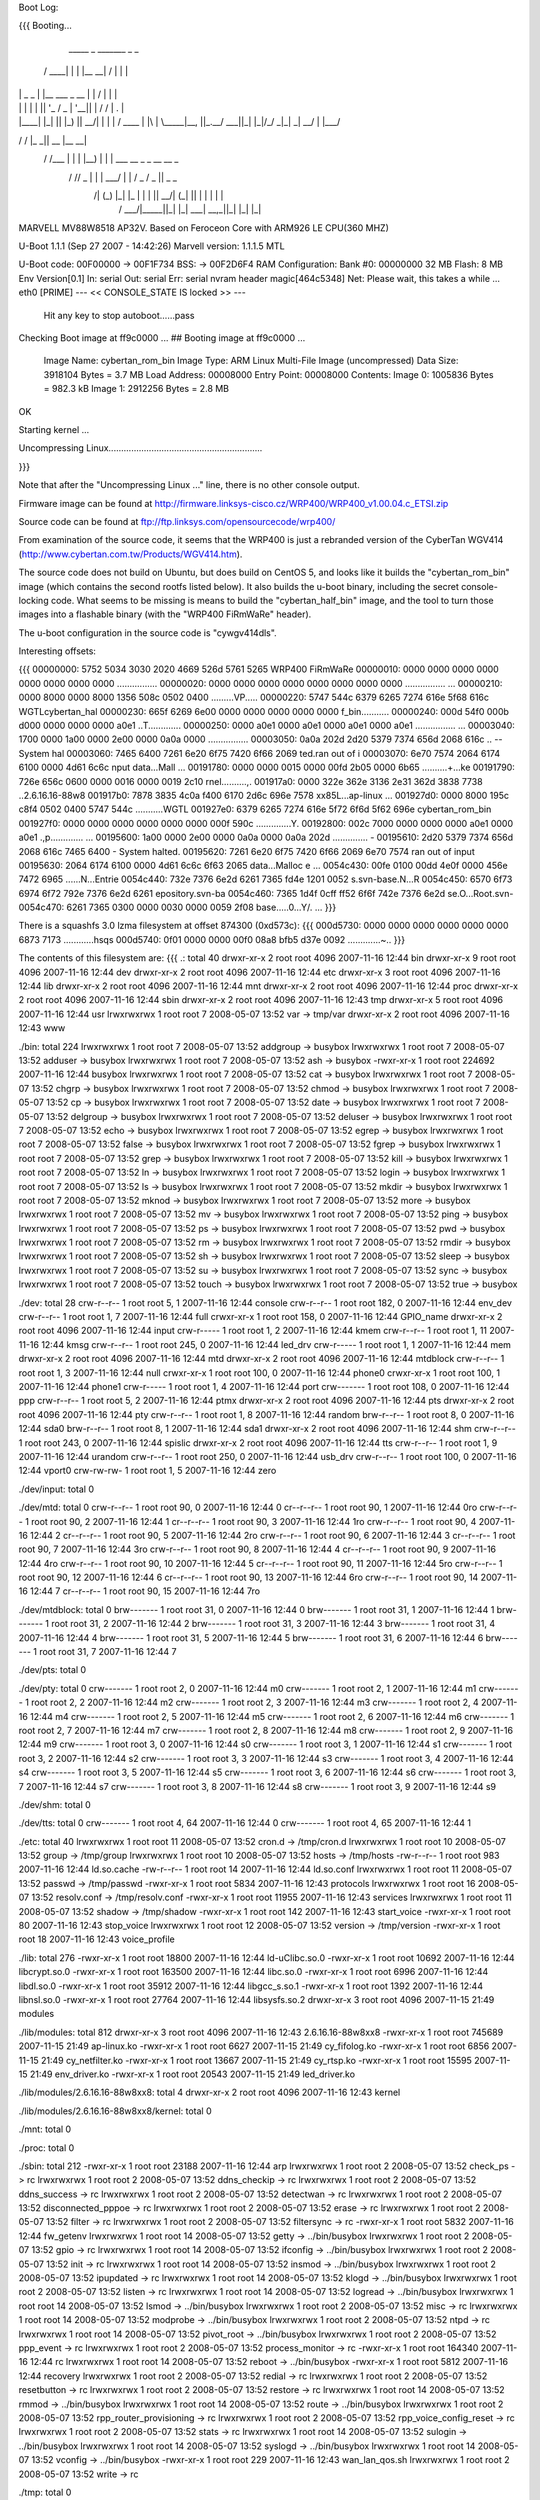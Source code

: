 Boot Log:

{{{
Booting...

  _____        _               _______         _   _
 / ____|      | |             |__   __| /\    | \ | |
| |     _   _ | |__    ___  _ __ | |   /  \   |  \| |
| |    | | | || '_ \  / _ \| '__|| |  / /\ \  | .   |
| |____| |_| || |_) ||  __/| |   | | / ____ \ | |\  |
 \_____|\__, ||_.__/  \___||_|   |_|/_/    \_\|_| \_|
         __/ |
        |___/
__      __    _____  _____    _______
\ \    / /   |_   _||  __ \  |__   __|
 \ \  / /___   | |  | |__) |    | |  ___   __ _  _ __ __ _
  \ \/ // _ \  | |  |  ___/     | | / _ \ / _  ||  _   _  \
   \  /| (_) |_| |_ | |         | ||  __/| (_| || | | | | |
    \/  \___/|_____||_|         |_| \___| \__,_||_| |_| |_|


MARVELL MV88W8518 AP32V.
Based on Feroceon Core with ARM926 LE CPU(360 MHZ)


U-Boot 1.1.1 (Sep 27 2007 - 14:42:26)
Marvell version: 1.1.1.5 MTL

U-Boot code: 00F00000 -> 00F1F734  BSS: -> 00F2D6F4
RAM Configuration:
Bank #0: 00000000 32 MB
Flash:  8 MB
Env Version[0.1]
In:    serial
Out:   serial
Err:   serial
nvram header magic[464c5348]
Net:   Please wait, this takes a while ...
eth0 [PRIME]
--- << CONSOLE_STATE IS locked >> ---
 Hit any key to stop autoboot......pass

Checking Boot image at ff9c0000 ...
## Booting image at ff9c0000 ...
   Image Name:   cybertan_rom_bin
   Image Type:   ARM Linux Multi-File Image (uncompressed)
   Data Size:    3918104 Bytes =  3.7 MB
   Load Address: 00008000
   Entry Point:  00008000
   Contents:
   Image 0:  1005836 Bytes = 982.3 kB
   Image 1:  2912256 Bytes =  2.8 MB
OK

Starting kernel ...

Uncompressing Linux.............................................................

}}}

Note that after the "Uncompressing Linux ..." line, there is no other console output.

Firmware image can be found at http://firmware.linksys-cisco.cz/WRP400/WRP400_v1.00.04.c_ETSI.zip

Source code can be found at ftp://ftp.linksys.com/opensourcecode/wrp400/

From examination of the source code, it seems that the WRP400 is just a rebranded version of the CyberTan WGV414 (http://www.cybertan.com.tw/Products/WGV414.htm).

The source code does not build on Ubuntu, but does build on CentOS 5, and looks like it builds the "cybertan_rom_bin" image (which contains the second rootfs listed below).  It also builds the u-boot binary, including the secret console-locking code.  What seems to be missing is means to build the "cybertan_half_bin" image, and the tool to turn those images into a flashable binary (with the "WRP400  FiRmWaRe" header).

The u-boot configuration in the source code is "cywgv414dls".

Interesting offsets:

{{{
00000000: 5752 5034 3030 2020 4669 526d 5761 5265  WRP400  FiRmWaRe
00000010: 0000 0000 0000 0000 0000 0000 0000 0000  ................
00000020: 0000 0000 0000 0000 0000 0000 0000 0000  ................
...
00000210: 0000 8000 0000 8000 1356 508c 0502 0400  .........VP.....
00000220: 5747 544c 6379 6265 7274 616e 5f68 616c  WGTLcybertan_hal
00000230: 665f 6269 6e00 0000 0000 0000 0000 0000  f_bin...........
00000240: 000d 54f0 000b d000 0000 0000 0000 a0e1  ..T.............
00000250: 0000 a0e1 0000 a0e1 0000 a0e1 0000 a0e1  ................
...
00003040: 1700 0000 1a00 0000 2e00 0000 0a0a 0000  ................
00003050: 0a0a 202d 2d20 5379 7374 656d 2068 616c  .. -- System hal
00003060: 7465 6400 7261 6e20 6f75 7420 6f66 2069  ted.ran out of i
00003070: 6e70 7574 2064 6174 6100 0000 4d61 6c6c  nput data...Mall
...
00191780: 0000 0000 0015 0000 00fd 2b05 0000 6b65  ..........+...ke
00191790: 726e 656c 0600 0000 0016 0000 0019 2c10  rnel..........,.
001917a0: 0000 322e 362e 3136 2e31 362d 3838 7738  ..2.6.16.16-88w8
001917b0: 7878 3835 4c0a f400 6170 2d6c 696e 7578  xx85L...ap-linux
...
001927d0: 0000 8000 195c c8f4 0502 0400 5747 544c  .....\......WGTL
001927e0: 6379 6265 7274 616e 5f72 6f6d 5f62 696e  cybertan_rom_bin
001927f0: 0000 0000 0000 0000 0000 0000 000f 590c  ..............Y.
00192800: 002c 7000 0000 0000 0000 a0e1 0000 a0e1  .,p.............
...
00195600: 1a00 0000 2e00 0000 0a0a 0000 0a0a 202d  .............. -
00195610: 2d20 5379 7374 656d 2068 616c 7465 6400  - System halted.
00195620: 7261 6e20 6f75 7420 6f66 2069 6e70 7574  ran out of input
00195630: 2064 6174 6100 0000 4d61 6c6c 6f63 2065   data...Malloc e
...
0054c430: 00fe 0100 00dd 4e0f 0000 456e 7472 6965  ......N...Entrie
0054c440: 732e 7376 6e2d 6261 7365 fd4e 1201 0052  s.svn-base.N...R
0054c450: 6570 6f73 6974 6f72 792e 7376 6e2d 6261  epository.svn-ba
0054c460: 7365 1d4f 0cff ff52 6f6f 742e 7376 6e2d  se.O...Root.svn-
0054c470: 6261 7365 0300 0000 0030 0000 0059 2f08  base.....0...Y/.
...
}}}

There is a squashfs 3.0 lzma filesystem at offset 874300 (0xd573c):
{{{
000d5730: 0000 0000 0000 0000 0000 0000 6873 7173  ............hsqs
000d5740: 0f01 0000 0000 00f0 08a8 bfb5 d37e 0092  .............~..
}}}

The contents of this filesystem are:
{{{
.:
total 40
drwxr-xr-x 2 root root 4096 2007-11-16 12:44 bin
drwxr-xr-x 9 root root 4096 2007-11-16 12:44 dev
drwxr-xr-x 2 root root 4096 2007-11-16 12:44 etc
drwxr-xr-x 3 root root 4096 2007-11-16 12:44 lib
drwxr-xr-x 2 root root 4096 2007-11-16 12:44 mnt
drwxr-xr-x 2 root root 4096 2007-11-16 12:44 proc
drwxr-xr-x 2 root root 4096 2007-11-16 12:44 sbin
drwxr-xr-x 2 root root 4096 2007-11-16 12:43 tmp
drwxr-xr-x 5 root root 4096 2007-11-16 12:44 usr
lrwxrwxrwx 1 root root    7 2008-05-07 13:52 var -> tmp/var
drwxr-xr-x 2 root root 4096 2007-11-16 12:43 www

./bin:
total 224
lrwxrwxrwx 1 root root      7 2008-05-07 13:52 addgroup -> busybox
lrwxrwxrwx 1 root root      7 2008-05-07 13:52 adduser -> busybox
lrwxrwxrwx 1 root root      7 2008-05-07 13:52 ash -> busybox
-rwxr-xr-x 1 root root 224692 2007-11-16 12:44 busybox
lrwxrwxrwx 1 root root      7 2008-05-07 13:52 cat -> busybox
lrwxrwxrwx 1 root root      7 2008-05-07 13:52 chgrp -> busybox
lrwxrwxrwx 1 root root      7 2008-05-07 13:52 chmod -> busybox
lrwxrwxrwx 1 root root      7 2008-05-07 13:52 cp -> busybox
lrwxrwxrwx 1 root root      7 2008-05-07 13:52 date -> busybox
lrwxrwxrwx 1 root root      7 2008-05-07 13:52 delgroup -> busybox
lrwxrwxrwx 1 root root      7 2008-05-07 13:52 deluser -> busybox
lrwxrwxrwx 1 root root      7 2008-05-07 13:52 echo -> busybox
lrwxrwxrwx 1 root root      7 2008-05-07 13:52 egrep -> busybox
lrwxrwxrwx 1 root root      7 2008-05-07 13:52 false -> busybox
lrwxrwxrwx 1 root root      7 2008-05-07 13:52 fgrep -> busybox
lrwxrwxrwx 1 root root      7 2008-05-07 13:52 grep -> busybox
lrwxrwxrwx 1 root root      7 2008-05-07 13:52 kill -> busybox
lrwxrwxrwx 1 root root      7 2008-05-07 13:52 ln -> busybox
lrwxrwxrwx 1 root root      7 2008-05-07 13:52 login -> busybox
lrwxrwxrwx 1 root root      7 2008-05-07 13:52 ls -> busybox
lrwxrwxrwx 1 root root      7 2008-05-07 13:52 mkdir -> busybox
lrwxrwxrwx 1 root root      7 2008-05-07 13:52 mknod -> busybox
lrwxrwxrwx 1 root root      7 2008-05-07 13:52 more -> busybox
lrwxrwxrwx 1 root root      7 2008-05-07 13:52 mv -> busybox
lrwxrwxrwx 1 root root      7 2008-05-07 13:52 ping -> busybox
lrwxrwxrwx 1 root root      7 2008-05-07 13:52 ps -> busybox
lrwxrwxrwx 1 root root      7 2008-05-07 13:52 pwd -> busybox
lrwxrwxrwx 1 root root      7 2008-05-07 13:52 rm -> busybox
lrwxrwxrwx 1 root root      7 2008-05-07 13:52 rmdir -> busybox
lrwxrwxrwx 1 root root      7 2008-05-07 13:52 sh -> busybox
lrwxrwxrwx 1 root root      7 2008-05-07 13:52 sleep -> busybox
lrwxrwxrwx 1 root root      7 2008-05-07 13:52 su -> busybox
lrwxrwxrwx 1 root root      7 2008-05-07 13:52 sync -> busybox
lrwxrwxrwx 1 root root      7 2008-05-07 13:52 touch -> busybox
lrwxrwxrwx 1 root root      7 2008-05-07 13:52 true -> busybox

./dev:
total 28
crw-r--r-- 1 root root   5,  1 2007-11-16 12:44 console
crw-r--r-- 1 root root 182,  0 2007-11-16 12:44 env_dev
crw-r--r-- 1 root root   1,  7 2007-11-16 12:44 full
crwxr-xr-x 1 root root 158,  0 2007-11-16 12:44 GPIO_name
drwxr-xr-x 2 root root    4096 2007-11-16 12:44 input
crw-r----- 1 root root   1,  2 2007-11-16 12:44 kmem
crw-r--r-- 1 root root   1, 11 2007-11-16 12:44 kmsg
crw-r--r-- 1 root root 245,  0 2007-11-16 12:44 led_drv
crw-r----- 1 root root   1,  1 2007-11-16 12:44 mem
drwxr-xr-x 2 root root    4096 2007-11-16 12:44 mtd
drwxr-xr-x 2 root root    4096 2007-11-16 12:44 mtdblock
crw-r--r-- 1 root root   1,  3 2007-11-16 12:44 null
crwxr-xr-x 1 root root 100,  0 2007-11-16 12:44 phone0
crwxr-xr-x 1 root root 100,  1 2007-11-16 12:44 phone1
crw-r----- 1 root root   1,  4 2007-11-16 12:44 port
crw------- 1 root root 108,  0 2007-11-16 12:44 ppp
crw-r--r-- 1 root root   5,  2 2007-11-16 12:44 ptmx
drwxr-xr-x 2 root root    4096 2007-11-16 12:44 pts
drwxr-xr-x 2 root root    4096 2007-11-16 12:44 pty
crw-r--r-- 1 root root   1,  8 2007-11-16 12:44 random
brw-r--r-- 1 root root   8,  0 2007-11-16 12:44 sda0
brw-r--r-- 1 root root   8,  1 2007-11-16 12:44 sda1
drwxr-xr-x 2 root root    4096 2007-11-16 12:44 shm
crw-r--r-- 1 root root 243,  0 2007-11-16 12:44 spislic
drwxr-xr-x 2 root root    4096 2007-11-16 12:44 tts
crw-r--r-- 1 root root   1,  9 2007-11-16 12:44 urandom
crw-r--r-- 1 root root 250,  0 2007-11-16 12:44 usb_drv
crw-r--r-- 1 root root 100,  0 2007-11-16 12:44 vport0
crw-rw-rw- 1 root root   1,  5 2007-11-16 12:44 zero

./dev/input:
total 0

./dev/mtd:
total 0
crw-r--r-- 1 root root 90,  0 2007-11-16 12:44 0
cr--r--r-- 1 root root 90,  1 2007-11-16 12:44 0ro
crw-r--r-- 1 root root 90,  2 2007-11-16 12:44 1
cr--r--r-- 1 root root 90,  3 2007-11-16 12:44 1ro
crw-r--r-- 1 root root 90,  4 2007-11-16 12:44 2
cr--r--r-- 1 root root 90,  5 2007-11-16 12:44 2ro
crw-r--r-- 1 root root 90,  6 2007-11-16 12:44 3
cr--r--r-- 1 root root 90,  7 2007-11-16 12:44 3ro
crw-r--r-- 1 root root 90,  8 2007-11-16 12:44 4
cr--r--r-- 1 root root 90,  9 2007-11-16 12:44 4ro
crw-r--r-- 1 root root 90, 10 2007-11-16 12:44 5
cr--r--r-- 1 root root 90, 11 2007-11-16 12:44 5ro
crw-r--r-- 1 root root 90, 12 2007-11-16 12:44 6
cr--r--r-- 1 root root 90, 13 2007-11-16 12:44 6ro
crw-r--r-- 1 root root 90, 14 2007-11-16 12:44 7
cr--r--r-- 1 root root 90, 15 2007-11-16 12:44 7ro

./dev/mtdblock:
total 0
brw------- 1 root root 31, 0 2007-11-16 12:44 0
brw------- 1 root root 31, 1 2007-11-16 12:44 1
brw------- 1 root root 31, 2 2007-11-16 12:44 2
brw------- 1 root root 31, 3 2007-11-16 12:44 3
brw------- 1 root root 31, 4 2007-11-16 12:44 4
brw------- 1 root root 31, 5 2007-11-16 12:44 5
brw------- 1 root root 31, 6 2007-11-16 12:44 6
brw------- 1 root root 31, 7 2007-11-16 12:44 7

./dev/pts:
total 0

./dev/pty:
total 0
crw------- 1 root root 2, 0 2007-11-16 12:44 m0
crw------- 1 root root 2, 1 2007-11-16 12:44 m1
crw------- 1 root root 2, 2 2007-11-16 12:44 m2
crw------- 1 root root 2, 3 2007-11-16 12:44 m3
crw------- 1 root root 2, 4 2007-11-16 12:44 m4
crw------- 1 root root 2, 5 2007-11-16 12:44 m5
crw------- 1 root root 2, 6 2007-11-16 12:44 m6
crw------- 1 root root 2, 7 2007-11-16 12:44 m7
crw------- 1 root root 2, 8 2007-11-16 12:44 m8
crw------- 1 root root 2, 9 2007-11-16 12:44 m9
crw------- 1 root root 3, 0 2007-11-16 12:44 s0
crw------- 1 root root 3, 1 2007-11-16 12:44 s1
crw------- 1 root root 3, 2 2007-11-16 12:44 s2
crw------- 1 root root 3, 3 2007-11-16 12:44 s3
crw------- 1 root root 3, 4 2007-11-16 12:44 s4
crw------- 1 root root 3, 5 2007-11-16 12:44 s5
crw------- 1 root root 3, 6 2007-11-16 12:44 s6
crw------- 1 root root 3, 7 2007-11-16 12:44 s7
crw------- 1 root root 3, 8 2007-11-16 12:44 s8
crw------- 1 root root 3, 9 2007-11-16 12:44 s9

./dev/shm:
total 0

./dev/tts:
total 0
crw------- 1 root root 4, 64 2007-11-16 12:44 0
crw------- 1 root root 4, 65 2007-11-16 12:44 1

./etc:
total 40
lrwxrwxrwx 1 root root    11 2008-05-07 13:52 cron.d -> /tmp/cron.d
lrwxrwxrwx 1 root root    10 2008-05-07 13:52 group -> /tmp/group
lrwxrwxrwx 1 root root    10 2008-05-07 13:52 hosts -> /tmp/hosts
-rw-r--r-- 1 root root   983 2007-11-16 12:44 ld.so.cache
-rw-r--r-- 1 root root    14 2007-11-16 12:44 ld.so.conf
lrwxrwxrwx 1 root root    11 2008-05-07 13:52 passwd -> /tmp/passwd
-rwxr-xr-x 1 root root  5834 2007-11-16 12:43 protocols
lrwxrwxrwx 1 root root    16 2008-05-07 13:52 resolv.conf -> /tmp/resolv.conf
-rwxr-xr-x 1 root root 11955 2007-11-16 12:43 services
lrwxrwxrwx 1 root root    11 2008-05-07 13:52 shadow -> /tmp/shadow
-rwxr-xr-x 1 root root   142 2007-11-16 12:43 start_voice
-rwxr-xr-x 1 root root    80 2007-11-16 12:43 stop_voice
lrwxrwxrwx 1 root root    12 2008-05-07 13:52 version -> /tmp/version
-rwxr-xr-x 1 root root    18 2007-11-16 12:43 voice_profile

./lib:
total 276
-rwxr-xr-x 1 root root  18800 2007-11-16 12:44 ld-uClibc.so.0
-rwxr-xr-x 1 root root  10692 2007-11-16 12:44 libcrypt.so.0
-rwxr-xr-x 1 root root 163500 2007-11-16 12:44 libc.so.0
-rwxr-xr-x 1 root root   6996 2007-11-16 12:44 libdl.so.0
-rwxr-xr-x 1 root root  35912 2007-11-16 12:44 libgcc_s.so.1
-rwxr-xr-x 1 root root   1392 2007-11-16 12:44 libnsl.so.0
-rwxr-xr-x 1 root root  27764 2007-11-16 12:44 libsysfs.so.2
drwxr-xr-x 3 root root   4096 2007-11-15 21:49 modules

./lib/modules:
total 812
drwxr-xr-x 3 root root   4096 2007-11-16 12:43 2.6.16.16-88w8xx8
-rwxr-xr-x 1 root root 745689 2007-11-15 21:49 ap-linux.ko
-rwxr-xr-x 1 root root   6627 2007-11-15 21:49 cy_fifolog.ko
-rwxr-xr-x 1 root root   6856 2007-11-15 21:49 cy_netfilter.ko
-rwxr-xr-x 1 root root  13667 2007-11-15 21:49 cy_rtsp.ko
-rwxr-xr-x 1 root root  15595 2007-11-15 21:49 env_driver.ko
-rwxr-xr-x 1 root root  20543 2007-11-15 21:49 led_driver.ko

./lib/modules/2.6.16.16-88w8xx8:
total 4
drwxr-xr-x 2 root root 4096 2007-11-16 12:43 kernel

./lib/modules/2.6.16.16-88w8xx8/kernel:
total 0

./mnt:
total 0

./proc:
total 0

./sbin:
total 212
-rwxr-xr-x 1 root root  23188 2007-11-16 12:44 arp
lrwxrwxrwx 1 root root      2 2008-05-07 13:52 check_ps -> rc
lrwxrwxrwx 1 root root      2 2008-05-07 13:52 ddns_checkip -> rc
lrwxrwxrwx 1 root root      2 2008-05-07 13:52 ddns_success -> rc
lrwxrwxrwx 1 root root      2 2008-05-07 13:52 detectwan -> rc
lrwxrwxrwx 1 root root      2 2008-05-07 13:52 disconnected_pppoe -> rc
lrwxrwxrwx 1 root root      2 2008-05-07 13:52 erase -> rc
lrwxrwxrwx 1 root root      2 2008-05-07 13:52 filter -> rc
lrwxrwxrwx 1 root root      2 2008-05-07 13:52 filtersync -> rc
-rwxr-xr-x 1 root root   5832 2007-11-16 12:44 fw_getenv
lrwxrwxrwx 1 root root     14 2008-05-07 13:52 getty -> ../bin/busybox
lrwxrwxrwx 1 root root      2 2008-05-07 13:52 gpio -> rc
lrwxrwxrwx 1 root root     14 2008-05-07 13:52 ifconfig -> ../bin/busybox
lrwxrwxrwx 1 root root      2 2008-05-07 13:52 init -> rc
lrwxrwxrwx 1 root root     14 2008-05-07 13:52 insmod -> ../bin/busybox
lrwxrwxrwx 1 root root      2 2008-05-07 13:52 ipupdated -> rc
lrwxrwxrwx 1 root root     14 2008-05-07 13:52 klogd -> ../bin/busybox
lrwxrwxrwx 1 root root      2 2008-05-07 13:52 listen -> rc
lrwxrwxrwx 1 root root     14 2008-05-07 13:52 logread -> ../bin/busybox
lrwxrwxrwx 1 root root     14 2008-05-07 13:52 lsmod -> ../bin/busybox
lrwxrwxrwx 1 root root      2 2008-05-07 13:52 misc -> rc
lrwxrwxrwx 1 root root     14 2008-05-07 13:52 modprobe -> ../bin/busybox
lrwxrwxrwx 1 root root      2 2008-05-07 13:52 ntpd -> rc
lrwxrwxrwx 1 root root     14 2008-05-07 13:52 pivot_root -> ../bin/busybox
lrwxrwxrwx 1 root root      2 2008-05-07 13:52 ppp_event -> rc
lrwxrwxrwx 1 root root      2 2008-05-07 13:52 process_monitor -> rc
-rwxr-xr-x 1 root root 164340 2007-11-16 12:44 rc
lrwxrwxrwx 1 root root     14 2008-05-07 13:52 reboot -> ../bin/busybox
-rwxr-xr-x 1 root root   5812 2007-11-16 12:44 recovery
lrwxrwxrwx 1 root root      2 2008-05-07 13:52 redial -> rc
lrwxrwxrwx 1 root root      2 2008-05-07 13:52 resetbutton -> rc
lrwxrwxrwx 1 root root      2 2008-05-07 13:52 restore -> rc
lrwxrwxrwx 1 root root     14 2008-05-07 13:52 rmmod -> ../bin/busybox
lrwxrwxrwx 1 root root     14 2008-05-07 13:52 route -> ../bin/busybox
lrwxrwxrwx 1 root root      2 2008-05-07 13:52 rpp_router_provisioning -> rc
lrwxrwxrwx 1 root root      2 2008-05-07 13:52 rpp_voice_config_reset -> rc
lrwxrwxrwx 1 root root      2 2008-05-07 13:52 stats -> rc
lrwxrwxrwx 1 root root     14 2008-05-07 13:52 sulogin -> ../bin/busybox
lrwxrwxrwx 1 root root     14 2008-05-07 13:52 syslogd -> ../bin/busybox
lrwxrwxrwx 1 root root     14 2008-05-07 13:52 vconfig -> ../bin/busybox
-rwxr-xr-x 1 root root    229 2007-11-16 12:43 wan_lan_qos.sh
lrwxrwxrwx 1 root root      2 2008-05-07 13:52 write -> rc

./tmp:
total 0

./usr:
total 12
drwxr-xr-x 2 root root 4096 2007-11-16 12:44 bin
drwxr-xr-x 3 root root 4096 2007-11-16 12:44 lib
drwxr-xr-x 2 root root 4096 2007-11-16 12:44 sbin
lrwxrwxrwx 1 root root    6 2008-05-07 13:52 tmp -> ../tmp

./usr/bin:
total 0
lrwxrwxrwx 1 root root 17 2008-05-07 13:52 [ -> ../../bin/busybox
lrwxrwxrwx 1 root root 17 2008-05-07 13:52 arping -> ../../bin/busybox
lrwxrwxrwx 1 root root 17 2008-05-07 13:52 free -> ../../bin/busybox
lrwxrwxrwx 1 root root 17 2008-05-07 13:52 killall -> ../../bin/busybox
lrwxrwxrwx 1 root root 17 2008-05-07 13:52 passwd -> ../../bin/busybox
lrwxrwxrwx 1 root root 17 2008-05-07 13:52 strings -> ../../bin/busybox
lrwxrwxrwx 1 root root 17 2008-05-07 13:52 tail -> ../../bin/busybox
lrwxrwxrwx 1 root root 17 2008-05-07 13:52 test -> ../../bin/busybox
lrwxrwxrwx 1 root root 17 2008-05-07 13:52 tftp -> ../../bin/busybox
lrwxrwxrwx 1 root root 17 2008-05-07 13:52 traceroute -> ../../bin/busybox
lrwxrwxrwx 1 root root 17 2008-05-07 13:52 vlock -> ../../bin/busybox
lrwxrwxrwx 1 root root 17 2008-05-07 13:52 wget -> ../../bin/busybox

./usr/lib:
total 160
drwxr-xr-x 2 root root  4096 2007-11-16 12:44 iptables
-rwxr-xr-x 1 root root 16228 2007-11-16 12:44 libcyutils.so
-rwxr-xr-x 1 root root 47080 2007-11-16 12:44 libiptables.so
-rwxr-xr-x 1 root root 16596 2007-11-16 12:44 libnvram.so
-rwxr-xr-x 1 root root 54136 2007-11-16 12:44 libshared.so
-rwxr-xr-x 1 root root  6900 2007-11-16 12:44 libSysEvents.so
-rwxr-xr-x 1 root root  3068 2007-11-16 12:44 libubootenv.so

./usr/lib/iptables:
total 156
-rwxr-xr-x 1 root root 2824 2007-11-16 12:44 libipt_CLASSIFY.so
-rwxr-xr-x 1 root root 5232 2007-11-16 12:44 libipt_CLUSTERIP.so
-rwxr-xr-x 1 root root 6324 2007-11-16 12:44 libipt_dccp.so
-rwxr-xr-x 1 root root 4440 2007-11-16 12:44 libipt_DNAT.so
-rwxr-xr-x 1 root root 3940 2007-11-16 12:44 libipt_DSCP.so
-rwxr-xr-x 1 root root 5532 2007-11-16 12:44 libipt_icmp.so
-rwxr-xr-x 1 root root 7488 2007-11-16 12:44 libipt_layer7.so
-rwxr-xr-x 1 root root 4096 2007-11-16 12:44 libipt_limit.so
-rwxr-xr-x 1 root root 5308 2007-11-16 12:44 libipt_LOG.so
-rwxr-xr-x 1 root root 3036 2007-11-16 12:44 libipt_mac.so
-rwxr-xr-x 1 root root 2988 2007-11-16 12:44 libipt_mark.so
-rwxr-xr-x 1 root root 3676 2007-11-16 12:44 libipt_MARK.so
-rwxr-xr-x 1 root root 3252 2007-11-16 12:44 libipt_MASQUERADE.so
-rwxr-xr-x 1 root root 3080 2007-11-16 12:44 libipt_mvpack.so
-rwxr-xr-x 1 root root 6252 2007-11-16 12:44 libipt_recent.so
-rwxr-xr-x 1 root root 3276 2007-11-16 12:44 libipt_REDIRECT.so
-rwxr-xr-x 1 root root 4452 2007-11-16 12:44 libipt_REJECT.so
-rwxr-xr-x 1 root root 1976 2007-11-16 12:44 libipt_standard.so
-rwxr-xr-x 1 root root 3524 2007-11-16 12:44 libipt_state.so
-rwxr-xr-x 1 root root 5652 2007-11-16 12:44 libipt_string.so
-rwxr-xr-x 1 root root 6756 2007-11-16 12:44 libipt_tcp.so
-rwxr-xr-x 1 root root 4364 2007-11-16 12:44 libipt_time.so
-rwxr-xr-x 1 root root 3516 2007-11-16 12:44 libipt_TOS.so
-rwxr-xr-x 1 root root 4372 2007-11-16 12:44 libipt_TRIGGER.so
-rwxr-xr-x 1 root root 4636 2007-11-16 12:44 libipt_udp.so
-rwxr-xr-x 1 root root 3768 2007-11-16 12:44 libipt_webstr.so

./usr/sbin:
total 376
-rwxr-xr-x 1 root root  29524 2007-11-16 12:44 brctl
-rwxr-xr-x 1 root root    794 2007-11-16 12:43 certfile.pem
-rwxr-xr-x 1 root root  19760 2007-11-16 12:44 cy_tftpd
-rwxr-xr-x 1 root root   5932 2007-11-16 12:44 dumpleases
-rwxr-xr-x 1 root root 198304 2007-11-16 12:44 httpd
-rwxr-xr-x 1 root root   6084 2007-11-16 12:44 iptables
-rwxr-xr-x 1 root root  11128 2007-11-16 12:44 iptables-restore
-rwxr-xr-x 1 root root    493 2007-11-16 12:43 keyfile.pem
-rwxr-xr-x 1 root root  14056 2007-11-16 12:44 ledapp
-rwxr-xr-x 1 root root   4520 2007-11-16 12:44 nvram
-rwxr-xr-x 1 root root  23844 2007-11-16 12:44 traceroute
lrwxrwxrwx 1 root root      6 2008-05-07 13:52 udhcpc -> udhcpd
-rwxr-xr-x 1 root root  40924 2007-11-16 12:44 udhcpd

./www:
total 80
-rw-r--r-- 1 root root    27 2007-04-07 13:16 ClearWpsInfo.htm
-rw-r--r-- 1 root root 14958 2007-11-16 12:43 common.js
-rw-r--r-- 1 root root    47 2006-07-24 12:13 Cysaja.asp
-rw-r--r-- 1 root root  1083 2007-11-16 12:43 Fail_u_s.asp
-rw-r--r-- 1 root root   270 2007-11-16 12:43 fortest.htm
-rw-r--r-- 1 root root  5637 2007-11-16 12:43 index.asp
-rwxr-xr-x 1 root root    32 2007-05-30 18:43 setupwizard.htm
-rw-r--r-- 1 root root    23 2006-12-28 19:34 StartMfg.htm
-rw-r--r-- 1 root root    23 2007-04-09 11:00 StartWps.htm
-rw-r--r-- 1 root root  2904 2007-11-16 12:43 Success_u.asp
-rw-r--r-- 1 root root   369 2007-11-16 12:43 Success_u_s.asp
-rw-r--r-- 1 root root    29 2006-07-13 18:31 SysInfo1.htm
-rw-r--r-- 1 root root    31 2006-07-13 18:31 SysInfo.htm
-rw-r--r-- 1 root root  5371 2007-11-16 12:43 wata.css
-rw-r--r-- 1 root root    28 2006-07-13 18:31 wlaninfo.htm
}}}

Running strings on the busybox binary reveals the following applets:

[
addgroup
adduser
arping
busybox
chgrp
chmod
date
delgroup
deluser
echo
egrep
false
fgrep
free
getty
grep
ifconfig
insmod
kill
killall
klogd
login
logread
lsmod
mkdir
mknod
modprobe
more
passwd
ping
pivot_root
reboot
rmdir
rmmod
route
sleep
strings
sulogin
sync
syslogd
tail
test
tftp
touch
traceroute
true
vconfig
vlock
wget

There is a second squashfs 3.0 lzma filesystem at offset 2654484 (0x288114):
{{{
00288110: 0000 0000 6873 7173 b002 0000 0000 00d0  ....hsqs........
00288120: 09c8 bfb5 d37e 0092 6381 000f 8b04 08dc  .....~..c.......
}}}

The contents of this filesystem are:
{{{
.:
total 44
drwxr-xr-x 2 root root 4096 2008-01-10 14:47 bin
drwxr-xr-x 9 root root 4096 2008-01-10 14:47 dev
drwxr-xr-x 3 root root 4096 2008-01-10 14:47 etc
drwxr-xr-x 4 root root 4096 2008-01-10 14:46 home
drwxr-xr-x 3 root root 4096 2008-01-10 14:47 lib
drwxr-xr-x 2 root root 4096 2008-01-10 14:47 mnt
drwxr-xr-x 2 root root 4096 2008-01-10 14:47 proc
drwxr-xr-x 2 root root 4096 2008-01-10 14:47 sbin
drwxr-xr-x 2 root root 4096 2008-01-10 14:46 tmp
drwxr-xr-x 5 root root 4096 2008-01-10 14:47 usr
lrwxrwxrwx 1 root root    7 2008-05-07 14:23 var -> tmp/var
drwxr-xr-x 4 root root 4096 2008-01-10 14:46 www

./bin:
total 228
lrwxrwxrwx 1 root root      7 2008-05-07 14:23 addgroup -> busybox
lrwxrwxrwx 1 root root      7 2008-05-07 14:23 adduser -> busybox
lrwxrwxrwx 1 root root      7 2008-05-07 14:23 ash -> busybox
-rwxr-xr-x 1 root root 228816 2008-01-10 14:47 busybox
lrwxrwxrwx 1 root root      7 2008-05-07 14:23 cat -> busybox
lrwxrwxrwx 1 root root      7 2008-05-07 14:23 chgrp -> busybox
lrwxrwxrwx 1 root root      7 2008-05-07 14:23 chmod -> busybox
lrwxrwxrwx 1 root root      7 2008-05-07 14:23 cp -> busybox
lrwxrwxrwx 1 root root      7 2008-05-07 14:23 date -> busybox
lrwxrwxrwx 1 root root      7 2008-05-07 14:23 delgroup -> busybox
lrwxrwxrwx 1 root root      7 2008-05-07 14:23 deluser -> busybox
lrwxrwxrwx 1 root root      7 2008-05-07 14:23 echo -> busybox
lrwxrwxrwx 1 root root      7 2008-05-07 14:23 egrep -> busybox
lrwxrwxrwx 1 root root      7 2008-05-07 14:23 false -> busybox
lrwxrwxrwx 1 root root      7 2008-05-07 14:23 fgrep -> busybox
lrwxrwxrwx 1 root root      7 2008-05-07 14:23 grep -> busybox
lrwxrwxrwx 1 root root      7 2008-05-07 14:23 kill -> busybox
lrwxrwxrwx 1 root root      7 2008-05-07 14:23 ln -> busybox
lrwxrwxrwx 1 root root      7 2008-05-07 14:23 login -> busybox
lrwxrwxrwx 1 root root      7 2008-05-07 14:23 ls -> busybox
lrwxrwxrwx 1 root root      7 2008-05-07 14:23 mkdir -> busybox
lrwxrwxrwx 1 root root      7 2008-05-07 14:23 mknod -> busybox
lrwxrwxrwx 1 root root      7 2008-05-07 14:23 more -> busybox
lrwxrwxrwx 1 root root      7 2008-05-07 14:23 mount -> busybox
lrwxrwxrwx 1 root root      7 2008-05-07 14:23 mv -> busybox
lrwxrwxrwx 1 root root      7 2008-05-07 14:23 ping -> busybox
lrwxrwxrwx 1 root root      7 2008-05-07 14:23 ps -> busybox
lrwxrwxrwx 1 root root      7 2008-05-07 14:23 pwd -> busybox
lrwxrwxrwx 1 root root      7 2008-05-07 14:23 rm -> busybox
lrwxrwxrwx 1 root root      7 2008-05-07 14:23 rmdir -> busybox
lrwxrwxrwx 1 root root      7 2008-05-07 14:23 sh -> busybox
lrwxrwxrwx 1 root root      7 2008-05-07 14:23 sleep -> busybox
lrwxrwxrwx 1 root root      7 2008-05-07 14:23 su -> busybox
lrwxrwxrwx 1 root root      7 2008-05-07 14:23 sync -> busybox
lrwxrwxrwx 1 root root      7 2008-05-07 14:23 touch -> busybox
lrwxrwxrwx 1 root root      7 2008-05-07 14:23 true -> busybox
lrwxrwxrwx 1 root root      7 2008-05-07 14:23 umount -> busybox

./dev:
total 28
crw-r--r-- 1 root root   5,  1 2008-01-10 14:47 console
crw-r--r-- 1 root root 182,  0 2008-01-10 14:47 env_dev
crw-r--r-- 1 root root   1,  7 2008-01-10 14:47 full
crwxr-xr-x 1 root root 158,  0 2008-01-10 14:47 GPIO_name
drwxr-xr-x 2 root root    4096 2008-01-10 14:47 input
crw-r----- 1 root root   1,  2 2008-01-10 14:47 kmem
crw-r--r-- 1 root root   1, 11 2008-01-10 14:47 kmsg
crw-r--r-- 1 root root 245,  0 2008-01-10 14:47 led_drv
crw-r----- 1 root root   1,  1 2008-01-10 14:47 mem
drwxr-xr-x 2 root root    4096 2008-01-10 14:47 mtd
drwxr-xr-x 2 root root    4096 2008-01-10 14:47 mtdblock
crw-r--r-- 1 root root   1,  3 2008-01-10 14:47 null
crwxr-xr-x 1 root root 100,  0 2008-01-10 14:47 phone0
crwxr-xr-x 1 root root 100,  1 2008-01-10 14:47 phone1
crw-r----- 1 root root   1,  4 2008-01-10 14:47 port
crw------- 1 root root 108,  0 2008-01-10 14:47 ppp
crw-r--r-- 1 root root   5,  2 2008-01-10 14:47 ptmx
drwxr-xr-x 2 root root    4096 2008-01-10 14:47 pts
drwxr-xr-x 2 root root    4096 2008-01-10 14:47 pty
crw-r--r-- 1 root root   1,  8 2008-01-10 14:47 random
brw-r--r-- 1 root root   8,  0 2008-01-10 14:47 sda0
brw-r--r-- 1 root root   8,  1 2008-01-10 14:47 sda1
drwxr-xr-x 2 root root    4096 2008-01-10 14:47 shm
crw-r--r-- 1 root root 243,  0 2008-01-10 14:47 spislic
drwxr-xr-x 2 root root    4096 2008-01-10 14:47 tts
crw-r--r-- 1 root root   1,  9 2008-01-10 14:47 urandom
crw-r--r-- 1 root root 250,  0 2008-01-10 14:47 usb_drv
crw-r--r-- 1 root root 100,  0 2008-01-10 14:47 vport0
crw-rw-rw- 1 root root   1,  5 2008-01-10 14:47 zero

./dev/input:
total 0

./dev/mtd:
total 0
crw-r--r-- 1 root root 90,  0 2008-01-10 14:47 0
cr--r--r-- 1 root root 90,  1 2008-01-10 14:47 0ro
crw-r--r-- 1 root root 90,  2 2008-01-10 14:47 1
cr--r--r-- 1 root root 90,  3 2008-01-10 14:47 1ro
crw-r--r-- 1 root root 90,  4 2008-01-10 14:47 2
cr--r--r-- 1 root root 90,  5 2008-01-10 14:47 2ro
crw-r--r-- 1 root root 90,  6 2008-01-10 14:47 3
cr--r--r-- 1 root root 90,  7 2008-01-10 14:47 3ro
crw-r--r-- 1 root root 90,  8 2008-01-10 14:47 4
cr--r--r-- 1 root root 90,  9 2008-01-10 14:47 4ro
crw-r--r-- 1 root root 90, 10 2008-01-10 14:47 5
cr--r--r-- 1 root root 90, 11 2008-01-10 14:47 5ro
crw-r--r-- 1 root root 90, 12 2008-01-10 14:47 6
cr--r--r-- 1 root root 90, 13 2008-01-10 14:47 6ro
crw-r--r-- 1 root root 90, 14 2008-01-10 14:47 7
cr--r--r-- 1 root root 90, 15 2008-01-10 14:47 7ro

./dev/mtdblock:
total 0
brw------- 1 root root 31, 0 2008-01-10 14:47 0
brw------- 1 root root 31, 1 2008-01-10 14:47 1
brw------- 1 root root 31, 2 2008-01-10 14:47 2
brw------- 1 root root 31, 3 2008-01-10 14:47 3
brw------- 1 root root 31, 4 2008-01-10 14:47 4
brw------- 1 root root 31, 5 2008-01-10 14:47 5
brw------- 1 root root 31, 6 2008-01-10 14:47 6
brw------- 1 root root 31, 7 2008-01-10 14:47 7

./dev/pts:
total 0

./dev/pty:
total 0
crw------- 1 root root 2, 0 2008-01-10 14:47 m0
crw------- 1 root root 2, 1 2008-01-10 14:47 m1
crw------- 1 root root 2, 2 2008-01-10 14:47 m2
crw------- 1 root root 2, 3 2008-01-10 14:47 m3
crw------- 1 root root 2, 4 2008-01-10 14:47 m4
crw------- 1 root root 2, 5 2008-01-10 14:47 m5
crw------- 1 root root 2, 6 2008-01-10 14:47 m6
crw------- 1 root root 2, 7 2008-01-10 14:47 m7
crw------- 1 root root 2, 8 2008-01-10 14:47 m8
crw------- 1 root root 2, 9 2008-01-10 14:47 m9
crw------- 1 root root 3, 0 2008-01-10 14:47 s0
crw------- 1 root root 3, 1 2008-01-10 14:47 s1
crw------- 1 root root 3, 2 2008-01-10 14:47 s2
crw------- 1 root root 3, 3 2008-01-10 14:47 s3
crw------- 1 root root 3, 4 2008-01-10 14:47 s4
crw------- 1 root root 3, 5 2008-01-10 14:47 s5
crw------- 1 root root 3, 6 2008-01-10 14:47 s6
crw------- 1 root root 3, 7 2008-01-10 14:47 s7
crw------- 1 root root 3, 8 2008-01-10 14:47 s8
crw------- 1 root root 3, 9 2008-01-10 14:47 s9

./dev/shm:
total 0

./dev/tts:
total 0
crw------- 1 root root 4, 64 2008-01-10 14:47 0
crw------- 1 root root 4, 65 2008-01-10 14:47 1

./etc:
total 296
-rwxr-xr-x 1 root root   4897 2008-01-10 14:45 ca_crt.pem
lrwxrwxrwx 1 root root     11 2008-05-07 14:23 cron.d -> /tmp/cron.d
lrwxrwxrwx 1 root root     10 2008-05-07 14:23 group -> /tmp/group
-rwxr-xr-x 1 root root  13362 2007-11-15 21:49 hostapd-1.conf
-rwxr-xr-x 1 root root  14231 2007-11-15 21:49 hostapd.conf
-rwxr-xr-x 1 root root   1725 2007-11-15 21:49 hostapd.eap_user
lrwxrwxrwx 1 root root     10 2008-05-07 14:23 hosts -> /tmp/hosts
drwxr-xr-x 4 root root   4096 2007-11-15 21:38 igd
-rwxr-xr-x 1 root root    471 2007-11-15 21:49 insertap.sh
-rwxr-xr-x 1 root root 193052 2008-01-10 14:45 language.dat
-rw-r--r-- 1 root root   1576 2008-01-10 14:47 ld.so.cache
-rw-r--r-- 1 root root     14 2008-01-10 14:47 ld.so.conf
-rwxr-xr-x 1 root root    144 2007-11-15 21:49 mfg_data_p
lrwxrwxrwx 1 root root     11 2008-05-07 14:23 passwd -> /tmp/passwd
-rwxr-xr-x 1 root root   5834 2008-01-10 14:46 protocols
-rwxr-xr-x 1 root root    480 2007-11-15 21:49 removeap.sh
lrwxrwxrwx 1 root root     16 2008-05-07 14:23 resolv.conf -> /tmp/resolv.conf
-rwxr-xr-x 1 root root  11955 2008-01-10 14:46 services
lrwxrwxrwx 1 root root     11 2008-05-07 14:23 shadow -> /tmp/shadow
-rwxr-xr-x 1 root root    185 2008-01-10 14:45 start_voice
-rwxr-xr-x 1 root root     83 2008-01-10 14:46 stop_voice
lrwxrwxrwx 1 root root     12 2008-05-07 14:23 version -> /tmp/version
-rwxr-xr-x 1 root root     18 2008-01-10 14:45 voice_profile

./etc/igd:
total 36
drwxr-xr-x 3 root root  4096 2007-11-15 21:38 CVS
-rwxr-xr-x 1 root root 13419 2007-11-15 21:38 gateconnSCPD.xml
-rwxr-xr-x 1 root root  2530 2007-11-15 21:38 gatedesc_bak.xml
-rwxr-xr-x 1 root root  5849 2007-11-15 21:38 gateicfgSCPD.xml
-rwxr-xr-x 1 root root   992 2007-11-15 21:38 gateinfoSCPD.xml

./etc/igd/CVS:
total 12
-rwxr-xr-x 1 root root 222 2007-11-15 21:38 Entries
-rwxr-xr-x 1 root root  28 2007-11-15 21:38 Repository
-rwxr-xr-x 1 root root  45 2007-11-15 21:38 Root

./home:
total 8
drwxr-xr-x 2 root root 4096 2008-01-10 14:46 usb_disk
drwxr-xr-x 3 root root 4096 2008-01-10 14:45 voicemail

./home/usb_disk:
total 0

./home/voicemail:
total 4
drwxr-xr-x 2 root root 4096 2008-01-10 14:45 prompts

./home/voicemail/prompts:
total 360
-rwxr-xr-x 1 root root   880 2008-01-10 14:45 0
-rwxr-xr-x 1 root root   500 2008-01-10 14:45 1
-rwxr-xr-x 1 root root   560 2008-01-10 14:45 2
-rwxr-xr-x 1 root root   540 2008-01-10 14:45 3
-rwxr-xr-x 1 root root   600 2008-01-10 14:45 4
-rwxr-xr-x 1 root root   540 2008-01-10 14:45 5
-rwxr-xr-x 1 root root   620 2008-01-10 14:45 6
-rwxr-xr-x 1 root root   620 2008-01-10 14:45 7
-rwxr-xr-x 1 root root   520 2008-01-10 14:45 8
-rwxr-xr-x 1 root root   660 2008-01-10 14:45 9
-rwxr-xr-x 1 root root 11967 2008-01-10 14:45 aa.xml
-rwxr-xr-x 1 root root 10880 2008-01-10 14:45 afterplaymsg
-rwxr-xr-x 1 root root  7060 2008-01-10 14:45 afterrecgrt
-rwxr-xr-x 1 root root   780 2008-01-10 14:45 again
-rwxr-xr-x 1 root root   560 2008-01-10 14:45 and
-rwxr-xr-x 1 root root   720 2008-01-10 14:45 another
-rwxr-xr-x 1 root root   680 2008-01-10 14:45 available
-rwxr-xr-x 1 root root   480 2008-01-10 14:45 beep
-rwxr-xr-x 1 root root   260 2008-01-10 14:45 change
-rwxr-xr-x 1 root root   900 2008-01-10 14:45 ding
-rwxr-xr-x 1 root root  1440 2008-01-10 14:45 endofmailbox
-rwxr-xr-x 1 root root   520 2008-01-10 14:45 enter
-rwxr-xr-x 1 root root   760 2008-01-10 14:45 entered
-rwxr-xr-x 1 root root   900 2008-01-10 14:45 extension
-rwxr-xr-x 1 root root   520 2008-01-10 14:45 followedby
-rwxr-xr-x 1 root root   240 2008-01-10 14:45 for
-rwxr-xr-x 1 root root  1620 2008-01-10 14:45 forpremsg
-rwxr-xr-x 1 root root   700 2008-01-10 14:45 goodbye
-rwxr-xr-x 1 root root 11100 2008-01-10 14:45 grt0
-rwxr-xr-x 1 root root  1080 2008-01-10 14:45 grt1
-rwxr-xr-x 1 root root  1140 2008-01-10 14:45 grt2
-rwxr-xr-x 1 root root  1120 2008-01-10 14:45 grt3
-rwxr-xr-x 1 root root  1180 2008-01-10 14:45 grt4
-rwxr-xr-x 1 root root   800 2008-01-10 14:45 invalid
-rwxr-xr-x 1 root root  1080 2008-01-10 14:45 leavemsg
-rwxr-xr-x 1 root root   580 2008-01-10 14:45 mailbox
-rwxr-xr-x 1 root root   700 2008-01-10 14:45 menu
-rwxr-xr-x 1 root root   800 2008-01-10 14:45 messages
-rwxr-xr-x 1 root root   320 2008-01-10 14:45 more
-rwxr-xr-x 1 root root  1400 2008-01-10 14:45 msgdel
-rwxr-xr-x 1 root root   480 2008-01-10 14:45 new
-rwxr-xr-x 1 root root  1280 2008-01-10 14:45 newmsg
-rwxr-xr-x 1 root root   660 2008-01-10 14:45 no
-rwxr-xr-x 1 root root  1600 2008-01-10 14:45 nomore
-rwxr-xr-x 1 root root  1620 2008-01-10 14:45 nomoremsg
-rwxr-xr-x 1 root root   720 2008-01-10 14:45 not
-rwxr-xr-x 1 root root   560 2008-01-10 14:45 now
-rwxr-xr-x 1 root root   740 2008-01-10 14:45 number
-rwxr-xr-x 1 root root   480 2008-01-10 14:45 old
-rwxr-xr-x 1 root root  1280 2008-01-10 14:45 oldmsg
-rwxr-xr-x 1 root root   540 2008-01-10 14:45 option
-rwxr-xr-x 1 root root   580 2008-01-10 14:45 or
-rwxr-xr-x 1 root root   760 2008-01-10 14:45 password
-rwxr-xr-x 1 root root   360 2008-01-10 14:45 play
-rwxr-xr-x 1 root root   460 2008-01-10 14:45 please
-rwxr-xr-x 1 root root  1660 2008-01-10 14:45 plsdialext
-rwxr-xr-x 1 root root  5380 2008-01-10 14:45 plsleavemsg
-rwxr-xr-x 1 root root  5380 2008-01-10 14:45 plsleavemsg
-rwxr-xr-x 1 root root  3300 2008-01-10 14:45 plsreenterpass
-rwxr-xr-x 1 root root   660 2008-01-10 14:45 pound
-rwxr-xr-x 1 root root   280 2008-01-10 14:45 press
-rwxr-xr-x 1 root root  2820 2008-01-10 14:45 press2recordgrt
-rwxr-xr-x 1 root root  2160 2008-01-10 14:45 prs1plymsgs
-rwxr-xr-x 1 root root  2760 2008-01-10 14:45 prs1recgrt
-rwxr-xr-x 1 root root  2880 2008-01-10 14:45 prs3entermb
-rwxr-xr-x 1 root root  1860 2008-01-10 14:45 prsmoreop
-rwxr-xr-x 1 root root   760 2008-01-10 14:45 record
-rwxr-xr-x 1 root root   580 2008-01-10 14:45 remote
-rwxr-xr-x 1 root root  1840 2008-01-10 14:45 repeatcurmsg
-rwxr-xr-x 1 root root   560 2008-01-10 14:45 saved
-rwxr-xr-x 1 root root  4060 2008-01-10 14:45 saygrt
-rwxr-xr-x 1 root root   420 2008-01-10 14:45 star
-rwxr-xr-x 1 root root  2600 2008-01-10 14:45 startoreturn
-rwxr-xr-x 1 root root  1000 2008-01-10 14:45 successful
-rwxr-xr-x 1 root root   900 2008-01-10 14:45 thepoundkey
-rwxr-xr-x 1 root root   160 2008-01-10 14:45 to
-rwxr-xr-x 1 root root  1440 2008-01-10 14:45 todelmsg
-rwxr-xr-x 1 root root  1820 2008-01-10 14:45 toplaynextmsg
-rwxr-xr-x 1 root root   840 2008-01-10 14:45 transferred
-rwxr-xr-x 1 root root  3180 2008-01-10 14:45 whendone
-rwxr-xr-x 1 root root   640 2008-01-10 14:45 youhave
-rwxr-xr-x 1 root root  1880 2008-01-10 14:45 yourcallfowarded
-rwxr-xr-x 1 root root   980 2008-01-10 14:45 yourcallhasbeen

./lib:
total 440
-rwxr-xr-x 1 root root  18800 2008-01-10 14:46 ld-uClibc.so.0
-rwxr-xr-x 1 root root  10692 2008-01-10 14:46 libcrypt.so.0
-rwxr-xr-x 1 root root 201216 2008-01-10 14:46 libc.so.0
-rwxr-xr-x 1 root root   6996 2008-01-10 14:46 libdl.so.0
-rwxr-xr-x 1 root root  35912 2008-01-10 14:46 libgcc_s.so.1
-rwxr-xr-x 1 root root  31748 2008-01-10 14:47 libiw.so.28
-rwxr-xr-x 1 root root  11272 2008-01-10 14:46 libm.so.0
-rwxr-xr-x 1 root root   1392 2008-01-10 14:46 libnsl.so.0
-rwxr-xr-x 1 root root  68804 2008-01-10 14:46 libpthread.so.0
-rwxr-xr-x 1 root root   1396 2008-01-10 14:46 libresolv.so.0
-rwxr-xr-x 1 root root   3212 2008-01-10 14:46 librt.so.0
-rwxr-xr-x 1 root root  27764 2008-01-10 14:46 libsysfs.so.2
drwxr-xr-x 3 root root   4096 2007-11-15 21:49 modules

./lib/modules:
total 812
drwxr-xr-x 3 root root   4096 2008-01-10 14:45 2.6.16.16-88w8xx8
-rwxr-xr-x 1 root root 745689 2007-11-15 21:49 ap-linux.ko
-rwxr-xr-x 1 root root   6627 2007-11-15 21:49 cy_fifolog.ko
-rwxr-xr-x 1 root root   6856 2007-11-15 21:49 cy_netfilter.ko
-rwxr-xr-x 1 root root  13667 2007-11-15 21:49 cy_rtsp.ko
-rwxr-xr-x 1 root root  15595 2007-11-15 21:49 env_driver.ko
-rwxr-xr-x 1 root root  20543 2007-11-15 21:49 led_driver.ko

./lib/modules/2.6.16.16-88w8xx8:
total 4
drwxr-xr-x 3 root root 4096 2008-01-10 14:45 kernel

./lib/modules/2.6.16.16-88w8xx8/kernel:
total 4
drwxr-xr-x 4 root root 4096 2008-01-10 14:45 drivers

./lib/modules/2.6.16.16-88w8xx8/kernel/drivers:
total 8
drwxr-xr-x 2 root root 4096 2008-01-10 14:45 scsi
drwxr-xr-x 5 root root 4096 2008-01-10 14:45 usb

./lib/modules/2.6.16.16-88w8xx8/kernel/drivers/scsi:
total 140
-rw-r--r-- 1 root root 117560 2008-01-10 14:45 scsi_mod.ko
-rw-r--r-- 1 root root  17689 2008-01-10 14:45 sd_mod.ko

./lib/modules/2.6.16.16-88w8xx8/kernel/drivers/usb:
total 12
drwxr-xr-x 2 root root 4096 2008-01-10 14:45 core
drwxr-xr-x 2 root root 4096 2008-01-10 14:45 host
drwxr-xr-x 2 root root 4096 2008-01-10 14:45 storage

./lib/modules/2.6.16.16-88w8xx8/kernel/drivers/usb/core:
total 144
-rw-r--r-- 1 root root 142174 2008-01-10 14:45 usbcore.ko

./lib/modules/2.6.16.16-88w8xx8/kernel/drivers/usb/host:
total 36
-rw-r--r-- 1 root root 36232 2008-01-10 14:45 ehci-hcd.ko

./lib/modules/2.6.16.16-88w8xx8/kernel/drivers/usb/storage:
total 112
-rw-r--r-- 1 root root 24886 2008-01-10 14:45 libusual.ko
-rw-r--r-- 1 root root 80459 2008-01-10 14:45 usb-storage.ko

./mnt:
total 0

./proc:
total 0

./sbin:
total 1116
-rwxr-xr-x 1 root root  23188 2008-01-10 14:47 arp
lrwxrwxrwx 1 root root      2 2008-05-07 14:23 check_ps -> rc
lrwxrwxrwx 1 root root      2 2008-05-07 14:23 ddns_checkip -> rc
lrwxrwxrwx 1 root root      2 2008-05-07 14:23 ddns_success -> rc
lrwxrwxrwx 1 root root      2 2008-05-07 14:23 detectwan -> rc
lrwxrwxrwx 1 root root      2 2008-05-07 14:23 disconnected_pppoe -> rc
lrwxrwxrwx 1 root root      2 2008-05-07 14:23 erase -> rc
lrwxrwxrwx 1 root root      2 2008-05-07 14:23 filter -> rc
lrwxrwxrwx 1 root root      2 2008-05-07 14:23 filtersync -> rc
-rwxr-xr-x 1 root root   5832 2008-01-10 14:47 fw_getenv
lrwxrwxrwx 1 root root     14 2008-05-07 14:23 getty -> ../bin/busybox
lrwxrwxrwx 1 root root      2 2008-05-07 14:23 gpio -> rc
lrwxrwxrwx 1 root root      2 2008-05-07 14:23 hb_connect -> rc
lrwxrwxrwx 1 root root      2 2008-05-07 14:23 hb_disconnect -> rc
-rwxr-xr-x 1 root root    956 2008-01-10 14:46 hotplug
lrwxrwxrwx 1 root root     14 2008-05-07 14:23 ifconfig -> ../bin/busybox
lrwxrwxrwx 1 root root      2 2008-05-07 14:23 init -> rc
lrwxrwxrwx 1 root root     14 2008-05-07 14:23 insmod -> ../bin/busybox
lrwxrwxrwx 1 root root      2 2008-05-07 14:23 ipupdated -> rc
-rwxr-xr-x 1 root root  21680 2008-01-10 14:47 iwconfig
-rwxr-xr-x 1 root root  14004 2008-01-10 14:47 iwpriv
lrwxrwxrwx 1 root root     14 2008-05-07 14:23 klogd -> ../bin/busybox
lrwxrwxrwx 1 root root      2 2008-05-07 14:23 listen -> rc
lrwxrwxrwx 1 root root     14 2008-05-07 14:23 logread -> ../bin/busybox
lrwxrwxrwx 1 root root     14 2008-05-07 14:23 lsmod -> ../bin/busybox
lrwxrwxrwx 1 root root      2 2008-05-07 14:23 misc -> rc
lrwxrwxrwx 1 root root     14 2008-05-07 14:23 modprobe -> ../bin/busybox
lrwxrwxrwx 1 root root      2 2008-05-07 14:23 ntpd -> rc
lrwxrwxrwx 1 root root     14 2008-05-07 14:23 pivot_root -> ../bin/busybox
lrwxrwxrwx 1 root root      2 2008-05-07 14:23 ppp_event -> rc
lrwxrwxrwx 1 root root      2 2008-05-07 14:23 process_monitor -> rc
lrwxrwxrwx 1 root root      2 2008-05-07 14:23 qos -> rc
-rwxr-xr-x 1 root root 211064 2008-01-10 14:47 rc
lrwxrwxrwx 1 root root     14 2008-05-07 14:23 reboot -> ../bin/busybox
lrwxrwxrwx 1 root root      2 2008-05-07 14:23 redial -> rc
lrwxrwxrwx 1 root root      2 2008-05-07 14:23 resetbutton -> rc
lrwxrwxrwx 1 root root      2 2008-05-07 14:23 restore -> rc
lrwxrwxrwx 1 root root     14 2008-05-07 14:23 rmmod -> ../bin/busybox
lrwxrwxrwx 1 root root     14 2008-05-07 14:23 route -> ../bin/busybox
lrwxrwxrwx 1 root root      2 2008-05-07 14:23 rpp_router_provisioning -> rc
lrwxrwxrwx 1 root root      2 2008-05-07 14:23 rpp_voice_config_reset -> rc
-rwxr-xr-x 1 root root 835888 2008-01-10 14:47 spr_voip
lrwxrwxrwx 1 root root      2 2008-05-07 14:23 stats -> rc
lrwxrwxrwx 1 root root     14 2008-05-07 14:23 sulogin -> ../bin/busybox
lrwxrwxrwx 1 root root     14 2008-05-07 14:23 syslogd -> ../bin/busybox
lrwxrwxrwx 1 root root     14 2008-05-07 14:23 vconfig -> ../bin/busybox
-rwxr-xr-x 1 root root    229 2008-01-10 14:46 wan_lan_qos.sh
lrwxrwxrwx 1 root root      2 2008-05-07 14:23 write -> rc

./tmp:
total 0

./usr:
total 12
drwxr-xr-x 2 root root 4096 2008-01-10 14:47 bin
drwxr-xr-x 4 root root 4096 2008-01-10 14:47 lib
drwxr-xr-x 2 root root 4096 2008-01-10 14:47 sbin
lrwxrwxrwx 1 root root    6 2008-05-07 14:23 tmp -> ../tmp

./usr/bin:
total 0
lrwxrwxrwx 1 root root 17 2008-05-07 14:23 [ -> ../../bin/busybox
lrwxrwxrwx 1 root root 17 2008-05-07 14:23 arping -> ../../bin/busybox
lrwxrwxrwx 1 root root 17 2008-05-07 14:23 free -> ../../bin/busybox
lrwxrwxrwx 1 root root 17 2008-05-07 14:23 killall -> ../../bin/busybox
lrwxrwxrwx 1 root root 17 2008-05-07 14:23 passwd -> ../../bin/busybox
lrwxrwxrwx 1 root root 17 2008-05-07 14:23 strings -> ../../bin/busybox
lrwxrwxrwx 1 root root 17 2008-05-07 14:23 tail -> ../../bin/busybox
lrwxrwxrwx 1 root root 17 2008-05-07 14:23 test -> ../../bin/busybox
lrwxrwxrwx 1 root root 17 2008-05-07 14:23 tftp -> ../../bin/busybox
lrwxrwxrwx 1 root root 17 2008-05-07 14:23 traceroute -> ../../bin/busybox
lrwxrwxrwx 1 root root 17 2008-05-07 14:23 vlock -> ../../bin/busybox
lrwxrwxrwx 1 root root 17 2008-05-07 14:23 wget -> ../../bin/busybox

./usr/lib:
total 1312
drwxr-xr-x 2 root root   4096 2008-01-10 14:47 iptables
drwxr-xr-x 2 root root   4096 2008-01-10 14:47 l2tp
-rwxr-xr-x 1 root root 805036 2008-01-10 14:47 libcrypto.so
-rwxr-xr-x 1 root root  16228 2008-01-10 14:47 libcyutils.so
-rwxr-xr-x 1 root root  47080 2008-01-10 14:47 libiptables.so
-rwxr-xr-x 1 root root  16596 2008-01-10 14:47 libnvram.so
-rwxr-xr-x 1 root root  61460 2008-01-10 14:47 libshared.so
-rwxr-xr-x 1 root root 178076 2008-01-10 14:47 libssl.so
-rwxr-xr-x 1 root root   6900 2008-01-10 14:47 libSysEvents.so
-rwxr-xr-x 1 root root   3068 2008-01-10 14:47 libubootenv.so
-rwxr-xr-x 1 root root   7100 2008-01-10 14:47 libvram.so
-rwxr-xr-x 1 root root 156616 2008-01-10 14:47 libxyssl.so

./usr/lib/iptables:
total 164
-rwxr-xr-x 1 root root 2824 2008-01-10 14:47 libipt_CLASSIFY.so
-rwxr-xr-x 1 root root 5232 2008-01-10 14:47 libipt_CLUSTERIP.so
-rwxr-xr-x 1 root root 6324 2008-01-10 14:47 libipt_dccp.so
-rwxr-xr-x 1 root root 4440 2008-01-10 14:47 libipt_DNAT.so
-rwxr-xr-x 1 root root 3940 2008-01-10 14:47 libipt_DSCP.so
-rwxr-xr-x 1 root root 5532 2008-01-10 14:47 libipt_icmp.so
-rwxr-xr-x 1 root root 7488 2008-01-10 14:47 libipt_layer7.so
-rwxr-xr-x 1 root root 4096 2008-01-10 14:47 libipt_limit.so
-rwxr-xr-x 1 root root 5308 2008-01-10 14:47 libipt_LOG.so
-rwxr-xr-x 1 root root 3036 2008-01-10 14:47 libipt_mac.so
-rwxr-xr-x 1 root root 2988 2008-01-10 14:47 libipt_mark.so
-rwxr-xr-x 1 root root 3676 2008-01-10 14:47 libipt_MARK.so
-rwxr-xr-x 1 root root 3252 2008-01-10 14:47 libipt_MASQUERADE.so
-rwxr-xr-x 1 root root 3080 2008-01-10 14:47 libipt_mvpack.so
-rwxr-xr-x 1 root root 6252 2008-01-10 14:47 libipt_recent.so
-rwxr-xr-x 1 root root 3276 2008-01-10 14:47 libipt_REDIRECT.so
-rwxr-xr-x 1 root root 4452 2008-01-10 14:47 libipt_REJECT.so
-rwxr-xr-x 1 root root 1976 2008-01-10 14:47 libipt_standard.so
-rwxr-xr-x 1 root root 3524 2008-01-10 14:47 libipt_state.so
-rwxr-xr-x 1 root root 5652 2008-01-10 14:47 libipt_string.so
-rwxr-xr-x 1 root root 3340 2008-01-10 14:47 libipt_tcpmss.so
-rwxr-xr-x 1 root root 2984 2008-01-10 14:47 libipt_TCPMSS.so
-rwxr-xr-x 1 root root 6756 2008-01-10 14:47 libipt_tcp.so
-rwxr-xr-x 1 root root 4364 2008-01-10 14:47 libipt_time.so
-rwxr-xr-x 1 root root 3516 2008-01-10 14:47 libipt_TOS.so
-rwxr-xr-x 1 root root 4372 2008-01-10 14:47 libipt_TRIGGER.so
-rwxr-xr-x 1 root root 4636 2008-01-10 14:47 libipt_udp.so
-rwxr-xr-x 1 root root 3768 2008-01-10 14:47 libipt_webstr.so

./usr/lib/l2tp:
total 24
-rwxr-xr-x 1 root root 9992 2008-01-10 14:47 cmd.so
-rwxr-xr-x 1 root root 8736 2008-01-10 14:47 sync-pppd.so

./usr/sbin:
total 2504
-rwxr-xr-x 1 root root  13996 2008-01-10 14:47 606x_filter
-rwxr-xr-x 1 root root  25112 2008-01-10 14:47 bpalogin
-rwxr-xr-x 1 root root  29524 2008-01-10 14:47 brctl
-rwxr-xr-x 1 root root    794 2008-01-10 14:46 certfile.pem
-rwxr-xr-x 1 root root  22688 2008-01-10 14:47 cron
-rwxr-xr-x 1 root root  34016 2008-01-10 14:47 dnsmasq
-rwxr-xr-x 1 root root   5932 2008-01-10 14:47 dumpleases
-rwxr-xr-x 1 root root  44692 2008-01-10 14:47 ez-ipupdate
-rwxr-xr-x 1 root root 298076 2008-01-10 14:47 hostapd
-rwxr-xr-x 1 root root 230956 2008-01-10 14:47 httpd
-rwxr-xr-x 1 root root  31624 2008-01-10 14:47 igmprt
-rwxr-xr-x 1 root root   6084 2008-01-10 14:47 iptables
-rwxr-xr-x 1 root root  11128 2008-01-10 14:47 iptables-restore
-rwxr-xr-x 1 root root    493 2008-01-10 14:46 keyfile.pem
-rwxr-xr-x 1 root root   4552 2008-01-10 14:47 l2tp-control
-rwxr-xr-x 1 root root  84792 2008-01-10 14:47 l2tpd
-rwxr-xr-x 1 root root  14056 2008-01-10 14:47 ledapp
lrwxrwxrwx 1 root root     13 2008-05-07 14:23 mv606x_filter -> ./606x_filter
lrwxrwxrwx 1 root root     13 2008-05-07 14:23 mv606x_rx_rate -> ./606x_filter
lrwxrwxrwx 1 root root     13 2008-05-07 14:23 mv606x_tx_rate -> ./606x_filter
-rwxr-xr-x 1 root root  14756 2008-01-10 14:47 mvaptools
lrwxrwxrwx 1 root root      9 2008-05-07 14:23 mvmfgd -> mvaptools
-rwxr-xr-x 1 root root  18988 2008-01-10 14:47 ntpclient
-rwxr-xr-x 1 root root   4520 2008-01-10 14:47 nvram
-rwxr-xr-x 1 root root  60208 2008-01-10 14:47 openssl
-rwxr-xr-x 1 root root 154284 2008-01-10 14:47 pppd
-rwxr-xr-x 1 root root  97904 2008-01-10 14:47 pppoecd
-rwxr-xr-x 1 root root  26388 2008-01-10 14:47 pppoe-relay
-rwxr-xr-x 1 root root  37008 2008-01-10 14:47 pptp
-rwxr-xr-x 1 root root 253300 2008-01-10 14:47 ripd
lrwxrwxrwx 1 root root      9 2008-05-07 14:23 startmfg -> mvaptools
-rwxr-xr-x 1 root root 264828 2008-01-10 14:47 tc
-rwxr-xr-x 1 root root  32372 2008-01-10 14:47 tftpd
-rwxr-xr-x 1 root root  23844 2008-01-10 14:47 traceroute
lrwxrwxrwx 1 root root      6 2008-05-07 14:23 udhcpc -> udhcpd
-rwxr-xr-x 1 root root  41108 2008-01-10 14:47 udhcpd
lrwxrwxrwx 1 root root      3 2008-05-07 14:23 updatewpsclient -> wsc
-rwxr-xr-x 1 root root  81528 2008-01-10 14:47 upnpd
-rwxr-xr-x 1 root root   4332 2008-01-10 14:47 usb
-rwxr-xr-x 1 root root   8668 2008-01-10 14:47 vconfig
-rwxr-xr-x 1 root root 265340 2008-01-10 14:47 wsc
-rwxr-xr-x 1 root root 199588 2008-01-10 14:47 zebra

./www:
total 1128
-rw-r--r-- 1 root root 10709 2008-01-10 14:46 Backup_Restore.asp
-rw-r--r-- 1 root root 10518 2008-01-10 14:46 Check_ID.asp
-rw-r--r-- 1 root root    27 2007-04-07 13:16 ClearWpsInfo.htm
-rw-r--r-- 1 root root 20029 2008-01-10 14:46 common.js
-rw-r--r-- 1 root root    47 2006-07-24 12:13 Cysaja.asp
-rw-r--r-- 1 root root 22016 2008-01-10 14:46 DDNS.asp
-rw-r--r-- 1 root root 29750 2008-01-10 14:46 DHCP_Static.asp
-rw-r--r-- 1 root root 12187 2008-01-10 14:46 DHCPTable.asp
-rw-r--r-- 1 root root 11120 2008-01-10 14:46 DHCP_Table_Select.asp
-rw-r--r-- 1 root root 13433 2008-01-10 14:46 Diagnostics.asp
-rw-r--r-- 1 root root 17203 2008-01-10 14:46 DMZ.asp
-rw-r--r-- 1 root root 10347 2008-01-10 14:46 Factory_Defaults.asp
-rw-r--r-- 1 root root  1518 2008-01-10 14:46 Fail.asp
-rw-r--r-- 1 root root   678 2008-01-10 14:46 Fail_r_s.asp
-rw-r--r-- 1 root root  1083 2008-01-10 14:46 Fail_u_s.asp
-rw-r--r-- 1 root root 20533 2008-01-10 14:46 FilterIPMAC.asp
-rw-r--r-- 1 root root 41176 2008-01-10 14:46 Filters.asp
-rw-r--r-- 1 root root 13184 2008-01-10 14:46 FilterSummary.asp
-rw-r--r-- 1 root root 15899 2008-01-10 14:46 Firewall.asp
-rw-r--r-- 1 root root    35 2008-01-10 14:46 fortest.htm
-rw-r--r-- 1 root root 30557 2008-01-10 14:46 Forward.asp
drwxr-xr-x 3 root root  4096 2008-01-10 14:46 help
drwxr-xr-x 3 root root  4096 2008-01-10 14:46 image
-rw-r--r-- 1 root root 51701 2008-01-10 14:46 index.asp
-rw-r--r-- 1 root root  3627 2008-01-10 14:46 index_heartbeat.asp
-rw-r--r-- 1 root root  3651 2008-01-10 14:46 index_l2tp.asp
-rw-r--r-- 1 root root  3044 2008-01-10 14:46 index_pppoe.asp
-rw-r--r-- 1 root root  5900 2008-01-10 14:46 index_pptp.asp
-rw-r--r-- 1 root root  6304 2008-01-10 14:46 index_static.asp
-rw-r--r-- 1 root root 11317 2008-01-10 14:46 Log.asp
-rw-r--r-- 1 root root  1258 2008-01-10 14:46 Log_incoming.asp
-rw-r--r-- 1 root root  1275 2008-01-10 14:46 Log_outgoing.asp
-rw-r--r-- 1 root root 19799 2008-01-10 14:46 Log_View.asp
-rw-r--r-- 1 root root 37775 2008-01-10 14:46 Management.asp
-rw-r--r-- 1 root root  6929 2008-01-10 14:46 Ping.asp
-rw-r--r-- 1 root root 11005 2008-01-10 14:46 Port_Services.asp
-rw-r--r-- 1 root root 62426 2008-01-10 14:46 QoS.asp
-rw-r--r-- 1 root root  2292 2008-01-10 14:46 Radius.asp
-rw-r--r-- 1 root root  7409 2008-01-10 14:46 RouteTable.asp
-rw-r--r-- 1 root root 23494 2008-01-10 14:46 Routing.asp
-rw-r--r-- 1 root root   956 2008-01-10 14:46 SES_Status.asp
-rwxr-xr-x 1 root root    32 2007-05-30 18:43 setupwizard.htm
-rw-r--r-- 1 root root 47043 2008-01-10 14:46 SingleForward.asp
-rw-r--r-- 1 root root    23 2006-12-28 19:34 StartMfg.htm
-rw-r--r-- 1 root root    23 2007-04-09 11:00 StartWps.htm
-rw-r--r-- 1 root root 15970 2008-01-10 14:46 status_adapter.asp
-rw-r--r-- 1 root root 11649 2008-01-10 14:46 Status_Lan.asp
-rw-r--r-- 1 root root  5421 2008-01-10 14:46 Status_Router1.asp
-rw-r--r-- 1 root root 18182 2008-01-10 14:46 Status_Router.asp
-rw-r--r-- 1 root root 10047 2008-01-10 14:46 status_voice.asp
-rw-r--r-- 1 root root 14709 2008-01-10 14:46 status_wan.asp
-rw-r--r-- 1 root root 17002 2008-01-10 14:46 status_wireless.asp
-rw-r--r-- 1 root root  4022 2008-01-10 14:46 Success.asp
-rw-r--r-- 1 root root   871 2008-01-10 14:46 Success_r_s.asp
-rw-r--r-- 1 root root  2547 2008-01-10 14:46 Success_s.asp
-rw-r--r-- 1 root root  2982 2008-01-10 14:46 Success_u.asp
-rw-r--r-- 1 root root   369 2008-01-10 14:46 Success_u_s.asp
-rw-r--r-- 1 root root    29 2006-07-13 18:31 SysInfo1.htm
-rw-r--r-- 1 root root    31 2006-07-13 18:31 SysInfo.htm
-rw-r--r-- 1 root root  6957 2008-01-10 14:46 Traceroute.asp
-rw-r--r-- 1 root root 26268 2008-01-10 14:46 Triggering.asp
-rw-r--r-- 1 root root  9906 2008-01-10 14:46 Upgrade.asp
-rw-r--r-- 1 root root 16486 2008-01-10 14:46 Upgrade_run.asp
-rwxr-xr-x 1 root root    97 2008-01-04 04:59 usb_cp.sh
-rw-r--r-- 1 root root 10140 2008-01-10 14:46 voice.asp
-rw-r--r-- 1 root root 10025 2008-01-10 14:46 VPN.asp
-rw-r--r-- 1 root root 15376 2008-01-10 14:46 WanMAC.asp
-rw-r--r-- 1 root root  5453 2008-01-10 14:46 wata.css
-rw-r--r-- 1 root root  3792 2008-01-10 14:46 WEP.asp
-rw-r--r-- 1 root root 20608 2008-01-10 14:46 Wireless_Advanced.asp
-rw-r--r-- 1 root root   696 2008-01-10 14:46 Wireless_Basic.asp
-rw-r--r-- 1 root root 15289 2008-01-10 14:46 Wireless_MAC.asp
-rw-r--r-- 1 root root 24385 2008-01-10 14:46 Wireless_Manual.asp
-rw-r--r-- 1 root root 40646 2008-01-10 14:46 Wireless_WSC.asp
-rw-r--r-- 1 root root 19832 2008-01-10 14:46 WL_ActiveTable.asp
-rw-r--r-- 1 root root    28 2006-07-13 18:31 wlaninfo.htm
-rw-r--r-- 1 root root  2740 2008-01-10 14:46 WL_FilterTable.asp
-rw-r--r-- 1 root root 17959 2008-01-10 14:46 WL_WPATable.asp
-rw-r--r-- 1 root root  2253 2008-01-10 14:46 WPA_Preshared.asp
-rw-r--r-- 1 root root  3837 2008-01-10 14:46 WPA_Radius.asp
-rw-r--r-- 1 root root  9833 2008-01-10 14:46 Yellow.asp
-rw-r--r-- 1 root root  5981 2008-01-10 14:46 Yellow_final.asp

./www/help:
total 576
-rwxr-xr-x 1 root root 10960 2008-01-10 14:46 HBackup.asp
-rwxr-xr-x 1 root root 33525 2008-01-10 14:46 HDDNS.asp
-rwxr-xr-x 1 root root  9555 2008-01-10 14:46 HDefault.asp
-rwxr-xr-x 1 root root 10430 2008-01-10 14:46 HDHCP.asp
-rwxr-xr-x 1 root root 16379 2008-01-10 14:46 HDiag.asp
-rwxr-xr-x 1 root root 11632 2008-01-10 14:46 HDMZ.asp
-rwxr-xr-x 1 root root 18760 2008-01-10 14:46 HFilters.asp
-rwxr-xr-x 1 root root 16316 2008-01-10 14:46 HFirewall.asp
-rwxr-xr-x 1 root root 11787 2008-01-10 14:46 HForward.asp
-rwxr-xr-x 1 root root 11878 2008-01-10 14:46 HForward_Single.asp
-rwxr-xr-x 1 root root 13674 2008-01-10 14:46 HLog.asp
-rwxr-xr-x 1 root root 13282 2008-01-10 14:46 HMAC.asp
-rwxr-xr-x 1 root root 18943 2008-01-10 14:46 HManagement.asp
-rwxr-xr-x 1 root root 29368 2008-01-10 14:46 HQoS.asp
-rwxr-xr-x 1 root root 30614 2008-01-10 14:46 HRouting.asp
-rwxr-xr-x 1 root root  9787 2008-01-10 14:46 HSecurity.asp
-rwxr-xr-x 1 root root 58919 2008-01-10 14:46 HSetup.asp
-rwxr-xr-x 1 root root 12416 2008-01-10 14:46 HStatus.asp
-rwxr-xr-x 1 root root 10557 2008-01-10 14:46 HStatus_Lan.asp
-rwxr-xr-x 1 root root  9667 2008-01-10 14:46 HStatus_Wireless.asp
-rwxr-xr-x 1 root root 20676 2008-01-10 14:46 HSystem.asp
-rwxr-xr-x 1 root root  9795 2008-01-10 14:46 HTrigger.asp
-rwxr-xr-x 1 root root 10056 2008-01-10 14:46 HUpgrade.asp
-rwxr-xr-x 1 root root 14150 2008-01-10 14:46 HVPN.asp
-rwxr-xr-x 1 root root  7460 2008-01-10 14:46 HWEP.asp
-rwxr-xr-x 1 root root 17836 2008-01-10 14:46 HWireless_advanced.asp
-rwxr-xr-x 1 root root 19863 2008-01-10 14:46 HWireless.asp
-rwxr-xr-x 1 root root 15445 2008-01-10 14:46 HWireless_basic.asp
-rwxr-xr-x 1 root root 13933 2008-01-10 14:46 HWireless_mac.asp
-rwxr-xr-x 1 root root 22846 2008-01-10 14:46 HWPA.asp
-rwxr-xr-x 1 root root 12438 2008-01-10 14:46 HWSC.asp

./www/image:
total 84
-rw-r--r-- 1 root root 1316 2008-01-10 14:46 Printer.gif
-rw-r--r-- 1 root root  987 2008-01-10 14:46 SES-button-color.gif
-rwxr-xr-x 1 root root  160 2008-01-10 14:46 test.gif
-rw-r--r-- 1 root root  955 2008-01-10 14:46 UI_02.gif
-rw-r--r-- 1 root root  481 2008-01-10 14:46 UI_03.gif
-rw-r--r-- 1 root root   85 2008-01-10 14:46 UI_04.gif
-rw-r--r-- 1 root root  160 2008-01-10 14:46 UI_05.gif
-rw-r--r-- 1 root root  113 2008-01-10 14:46 UI_06.gif
-rw-r--r-- 1 root root   82 2008-01-10 14:46 UI_07.gif
-rw-r--r-- 1 root root  786 2008-01-10 14:46 UI_10.gif
-rw-r--r-- 1 root root 1653 2008-01-10 14:46 UI_Cisco1.gif
-rw-r--r-- 1 root root 2181 2008-01-10 14:46 UI_Cisco.gif
-rw-r--r-- 1 root root  857 2008-01-10 14:46 UI_Linksys.gif
-rwxr-xr-x 1 root root 2919 2008-01-10 14:46 WFA_WPS_fail.jpg
-rw-r--r-- 1 root root 5113 2008-01-10 14:46 WFA_WPS_Mark_Solo1.gif
-rwxr-xr-x 1 root root 5449 2008-01-10 14:46 WFA_WPS_Mark_Solo2.gif
-rw-r--r-- 1 root root 5193 2008-01-10 14:46 WFA_WPS_Mark_Solo.gif
-rwxr-xr-x 1 root root 2887 2008-01-10 14:46 WFA_WPS_success.jpg
}}}
